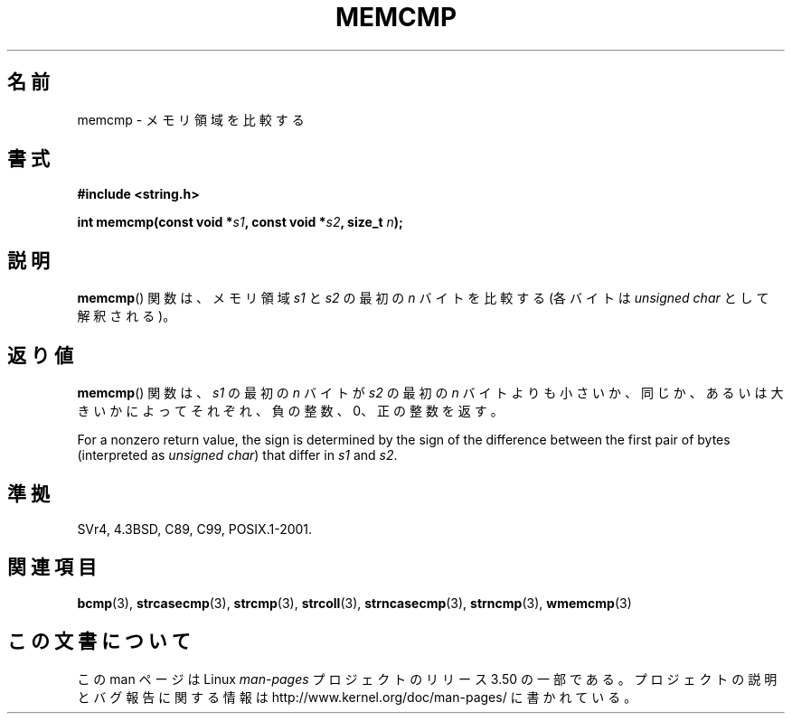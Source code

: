 .\" Copyright 1993 David Metcalfe (david@prism.demon.co.uk)
.\"
.\" %%%LICENSE_START(VERBATIM)
.\" Permission is granted to make and distribute verbatim copies of this
.\" manual provided the copyright notice and this permission notice are
.\" preserved on all copies.
.\"
.\" Permission is granted to copy and distribute modified versions of this
.\" manual under the conditions for verbatim copying, provided that the
.\" entire resulting derived work is distributed under the terms of a
.\" permission notice identical to this one.
.\"
.\" Since the Linux kernel and libraries are constantly changing, this
.\" manual page may be incorrect or out-of-date.  The author(s) assume no
.\" responsibility for errors or omissions, or for damages resulting from
.\" the use of the information contained herein.  The author(s) may not
.\" have taken the same level of care in the production of this manual,
.\" which is licensed free of charge, as they might when working
.\" professionally.
.\"
.\" Formatted or processed versions of this manual, if unaccompanied by
.\" the source, must acknowledge the copyright and authors of this work.
.\" %%%LICENSE_END
.\"
.\" References consulted:
.\"     Linux libc source code
.\"     Lewine's _POSIX Programmer's Guide_ (O'Reilly & Associates, 1991)
.\"     386BSD man pages
.\" Modified Sat Jul 24 18:55:27 1993 by Rik Faith (faith@cs.unc.edu)
.\"*******************************************************************
.\"
.\" This file was generated with po4a. Translate the source file.
.\"
.\"*******************************************************************
.TH MEMCMP 3 2012\-11\-25 "" "Linux Programmer's Manual"
.SH 名前
memcmp \- メモリ領域を比較する
.SH 書式
.nf
\fB#include <string.h>\fP
.sp
\fBint memcmp(const void *\fP\fIs1\fP\fB, const void *\fP\fIs2\fP\fB, size_t \fP\fIn\fP\fB);\fP
.fi
.SH 説明
\fBmemcmp\fP()  関数は、メモリ領域 \fIs1\fP と\fIs2\fP の最初の \fIn\fP バイトを比較する (各バイトは \fIunsigned
char\fP として解釈される)。
.SH 返り値
\fBmemcmp\fP()  関数は、\fIs1\fP の最初の \fIn\fP バイトが \fIs2\fP の最初の \fIn\fP バイトよりも
小さいか、同じか、あるいは大きいかによってそれぞれ、負の整数、0、 正の整数を返す。

For a nonzero return value, the sign is determined by the sign of the
difference between the first pair of bytes (interpreted as \fIunsigned char\fP)
that differ in \fIs1\fP and \fIs2\fP.
.SH 準拠
SVr4, 4.3BSD, C89, C99, POSIX.1\-2001.
.SH 関連項目
\fBbcmp\fP(3), \fBstrcasecmp\fP(3), \fBstrcmp\fP(3), \fBstrcoll\fP(3),
\fBstrncasecmp\fP(3), \fBstrncmp\fP(3), \fBwmemcmp\fP(3)
.SH この文書について
この man ページは Linux \fIman\-pages\fP プロジェクトのリリース 3.50 の一部
である。プロジェクトの説明とバグ報告に関する情報は
http://www.kernel.org/doc/man\-pages/ に書かれている。
